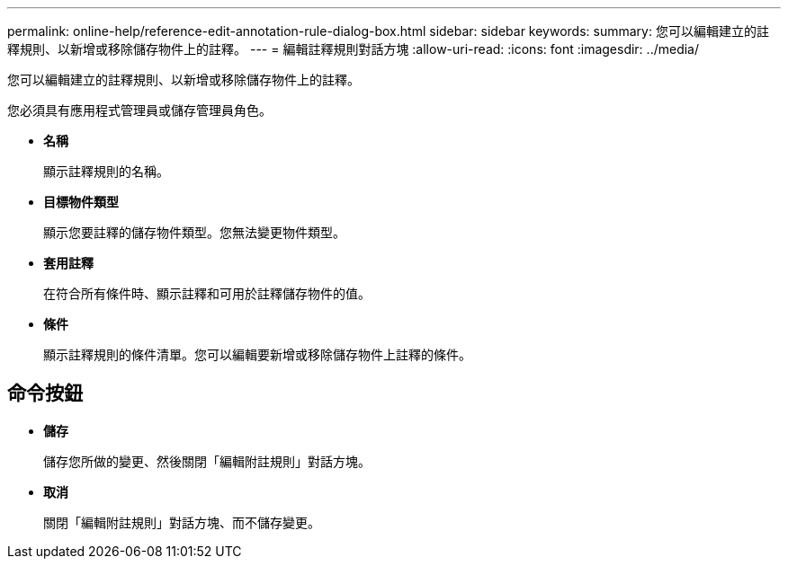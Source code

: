 ---
permalink: online-help/reference-edit-annotation-rule-dialog-box.html 
sidebar: sidebar 
keywords:  
summary: 您可以編輯建立的註釋規則、以新增或移除儲存物件上的註釋。 
---
= 編輯註釋規則對話方塊
:allow-uri-read: 
:icons: font
:imagesdir: ../media/


[role="lead"]
您可以編輯建立的註釋規則、以新增或移除儲存物件上的註釋。

您必須具有應用程式管理員或儲存管理員角色。

* *名稱*
+
顯示註釋規則的名稱。

* *目標物件類型*
+
顯示您要註釋的儲存物件類型。您無法變更物件類型。

* *套用註釋*
+
在符合所有條件時、顯示註釋和可用於註釋儲存物件的值。

* *條件*
+
顯示註釋規則的條件清單。您可以編輯要新增或移除儲存物件上註釋的條件。





== 命令按鈕

* *儲存*
+
儲存您所做的變更、然後關閉「編輯附註規則」對話方塊。

* *取消*
+
關閉「編輯附註規則」對話方塊、而不儲存變更。


